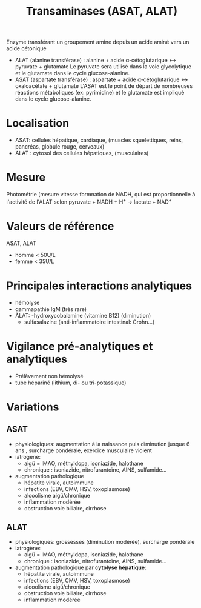 :PROPERTIES:
:ID:       90cbcd7e-9606-47b8-ad0b-2c4d38996b1b
:END:
#+title: Transaminases (ASAT, ALAT)

Enzyme transférant un groupement amine depuis un acide aminé vers un acide cétonique

- ALAT (alanine transférase) :
  alanine + acide α-cétoglutarique ↔ pyruvate + glutamate
  Le pyruvate sera utilisé dans la voie glycolytique et le glutamate dans le cycle glucose-alanine.
- ASAT (aspartate transférase) :
  aspartate + acide α-cétoglutarique ↔ oxaloacétate + glutamate
  L'ASAT est le point de départ de nombreuses réactions métaboliques (ex: pyrimidine) et le glutamate est impliqué dans le cycle glucose-alanine.

* Localisation
- ASAT: cellules hépatique, cardiaque, (muscles squelettiques, reins, pancréas, globule rouge, cerveaux)
- ALAT : cytosol des cellules hépatiques, (musculaires)

* Mesure
Photométrie (mesure vitesse formnation de NADH, qui est proportionnelle à l'activité de l'ALAT selon
pyruvate + NADH + H^{+} → lactate + NAD^{+}


* Valeurs de référence
ASAT, ALAT
- homme < 50U/L
- femme < 35U/L

* Principales interactions analytiques
- hémolyse
- gammapathie IgM (très rare)
- ALAT:
  -hydroxycobalamine (vitamine B12) (diminution)
  - sulfasalazine (anti-inflammatoire intestinal: Crohn...)

* Vigilance pré-analytiques et analytiques
- Prélèvement non hémolysé
- tube hépariné (lithium, di- ou tri-potassique)

* Variations
** ASAT
- physiologiques: augmentation à la naissance puis diminution jusque 6 ans , surcharge pondérale, exercice musculaire violent
- iatrogène:
  - aigü = IMAO, méthyldopa, isoniazide, halothane
  - chronique : isoniazide, nitrofurantoïne, AINS, sulfamide...
- augmentation pathologique
  - hépatite virale, autoimmune
  - infections (EBV, CMV, HSV, toxoplasmose)
  - alcoolisme aigü/chronique
  - inflammation modérée
  - obstruction voie biliaire, cirrhose
** ALAT
- physiologiques: grossesses (diminution modérée), surcharge pondérale
- iatrogène:
  - aigü = IMAO, méthyldopa, isoniazide, halothane
  - chronique : isoniazide, nitrofurantoïne, AINS, sulfamide...
- augmentation pathologique par *cytolyse hépatique*:
  - hépatite virale, autoimmune
  - infections (EBV, CMV, HSV, toxoplasmose)
  - alcoolisme aigü/chronique
  - obstruction voie biliaire, cirrhose
  - inflammation modérée
